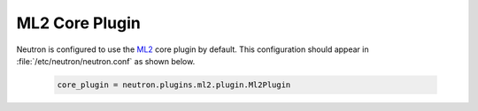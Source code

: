 ML2 Core Plugin
```````````````

Neutron is configured to use the `ML2 <https://wiki.openstack.org/wiki/Neutron/ML2>`_ core plugin by default. This configuration should appear in :file:`/etc/neutron/neutron.conf` as shown below.

    .. code-block:: shell

        core_plugin = neutron.plugins.ml2.plugin.Ml2Plugin

